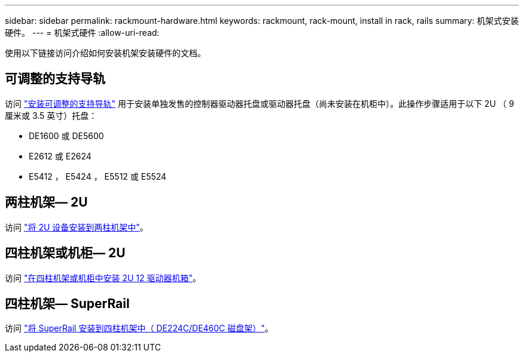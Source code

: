 ---
sidebar: sidebar 
permalink: rackmount-hardware.html 
keywords: rackmount, rack-mount, install in rack, rails 
summary: 机架式安装硬件。 
---
= 机架式硬件
:allow-uri-read: 


[role="lead"]
使用以下链接访问介绍如何安装机架安装硬件的文档。



== 可调整的支持导轨

访问 https://mysupport.netapp.com/ecm/ecm_download_file/ECMP1652045["安装可调整的支持导轨"^] 用于安装单独发售的控制器驱动器托盘或驱动器托盘（尚未安装在机柜中）。此操作步骤适用于以下 2U （ 9 厘米或 3.5 英寸）托盘：

* DE1600 或 DE5600
* E2612 或 E2624
* E5412 ， E5424 ， E5512 或 E5524




== 两柱机架— 2U

访问 https://mysupport.netapp.com/ecm/ecm_download_file/ECMM1280302["将 2U 设备安装到两柱机架中"^]。



== 四柱机架或机柜— 2U

访问 https://mysupport.netapp.com/ecm/ecm_download_file/ECMLP2484194["在四柱机架或机柜中安装 2U 12 驱动器机箱"^]。



== 四柱机架— SuperRail

访问 https://docs.netapp.com/us-en/ontap-systems/platform-supplemental/superrail-install.html["将 SuperRail 安装到四柱机架中（ DE224C/DE460C 磁盘架）"^]。

